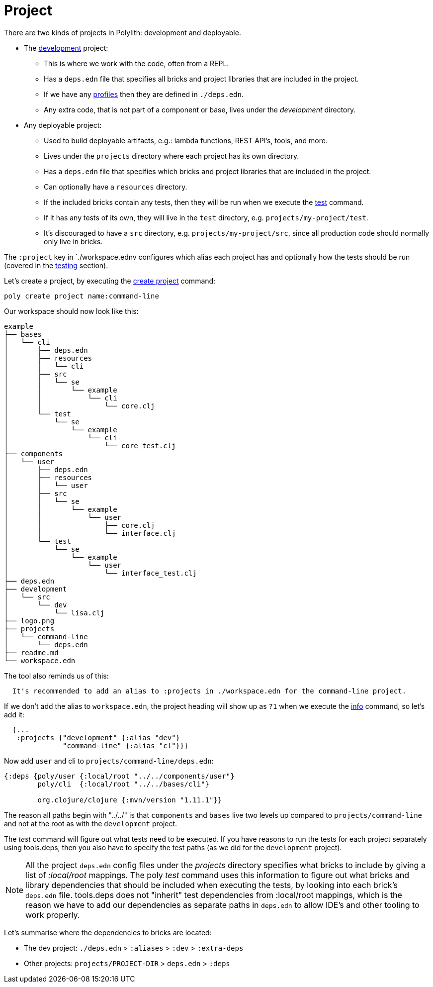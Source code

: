 = Project

There are two kinds of projects in Polylith: development and deployable.

* The xref:development.adoc[development] project:
- This is where we work with the code, often from a REPL.
- Has a `deps.edn` file that specifies all bricks and project libraries that are included in the project.
- If we have any xref:profile.adoc[profiles] then they are defined in `./deps.edn`.
- Any extra code, that is not part of a component or base, lives under the _development_ directory.

* Any deployable project:
- Used to build deployable artifacts, e.g.: lambda functions, REST API's, tools, and more.
- Lives under the `projects` directory where each project has its own directory.
- Has a `deps.edn` file that specifies which bricks and project libraries that are included in the project.
- Can optionally have a `resources` directory.
- If the included bricks contain any tests, then they will be run when we execute the xref:commands.adoc#test[test] command.
- If it has any tests of its own, they will live in the `test` directory, e.g. `projects/my-project/test`.
- It's discouraged to have a `src` directory, e.g. `projects/my-project/src`, since all production code should normally only live in bricks.

The `:project` key in `./workspace.ednv configures which alias each project has
and optionally how the tests should be run (covered in the xref:testing.adoc[testing] section).

Let's create a project, by executing the xref:commands#create-project[create project] command:

[source,shell]
----
poly create project name:command-line
----

Our workspace should now look like this:

[source,shell]
----
example
├── bases
│   └── cli
│       ├── deps.edn
│       ├── resources
│       │   └── cli
│       ├── src
│       │   └── se
│       │       └── example
│       │           └── cli
│       │               └── core.clj
│       └── test
│           └── se
│               └── example
│                   └── cli
│                       └── core_test.clj
├── components
│   └── user
│       ├── deps.edn
│       ├── resources
│       │   └── user
│       ├── src
│       │   └── se
│       │       └── example
│       │           └── user
│       │               ├── core.clj
│       │               └── interface.clj
│       └── test
│           └── se
│               └── example
│                   └── user
│                       └── interface_test.clj
├── deps.edn
├── development
│   └── src
│       └── dev
│           └── lisa.clj
├── logo.png
├── projects
│   └── command-line
│       └── deps.edn
├── readme.md
└── workspace.edn
----

The tool also reminds us of this:

[source,shell]
----
  It's recommended to add an alias to :projects in ./workspace.edn for the command-line project.
----

If we don't add the alias to `workspace.edn`, the project heading will show up as `?1` when we execute the
xref:commands.adoc#info[info] command, so let's add it:

[source,clojure]
----
  {...
   :projects {"development" {:alias "dev"}
              "command-line" {:alias "cl"}}}
----

Now add `user` and cli to `projects/command-line/deps.edn`:

[source,clojure]
----
{:deps {poly/user {:local/root "../../components/user"}
        poly/cli  {:local/root "../../bases/cli"}

        org.clojure/clojure {:mvn/version "1.11.1"}}
----

The reason all paths begin with "../../" is that `components` and `bases` live two levels up
compared to `projects/command-line` and not at the root as with the `development` project.

The _test_ command will figure out what tests need to be executed.
If you have reasons to run the tests for each project separately using tools.deps,
then you also have to specify the test paths (as we did for the `development` project).

====
NOTE: All the project `deps.edn` config files under the _projects_ directory specifies what bricks to include
by giving a list of _:local/root_ mappings.
The poly _test_ command uses this information to figure out what bricks and library dependencies
that should be included when executing the tests, by looking into each brick's `deps.edn` file.
tools.deps does not "inherit" test dependencies from :local/root mappings,
which is the reason we have to add our dependencies as separate paths in `deps.edn`
to allow IDE's and other tooling to work properly.
====

Let's summarise where the dependencies to bricks are located:

* The dev project: `./deps.edn` > `:aliases` > `:dev` > `:extra-deps`
* Other projects: `projects/PROJECT-DIR` > `deps.edn` > `:deps`
